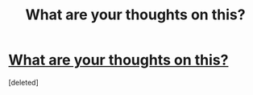 #+TITLE: What are your thoughts on this?

* [[https://www.reddit.com/r/harrypotter/comments/a2zm3v/theorythe_soul_gets_bigger_as_we_grow_older/][What are your thoughts on this?]]
:PROPERTIES:
:Score: 0
:DateUnix: 1543959933.0
:DateShort: 2018-Dec-05
:FlairText: Discussion
:END:
[deleted]

